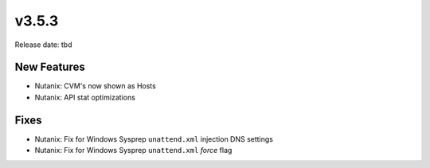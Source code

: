 v3.5.3
=======

Release date: tbd

New Features
------------

- Nutanix: CVM's now shown as Hosts
- Nutanix: API stat optimizations











































































Fixes
-----

- Nutanix: Fix for Windows Sysprep ``unattend.xml`` injection DNS settings
- Nutanix: Fix for Windows Sysprep ``unattend.xml`` `force` flag
